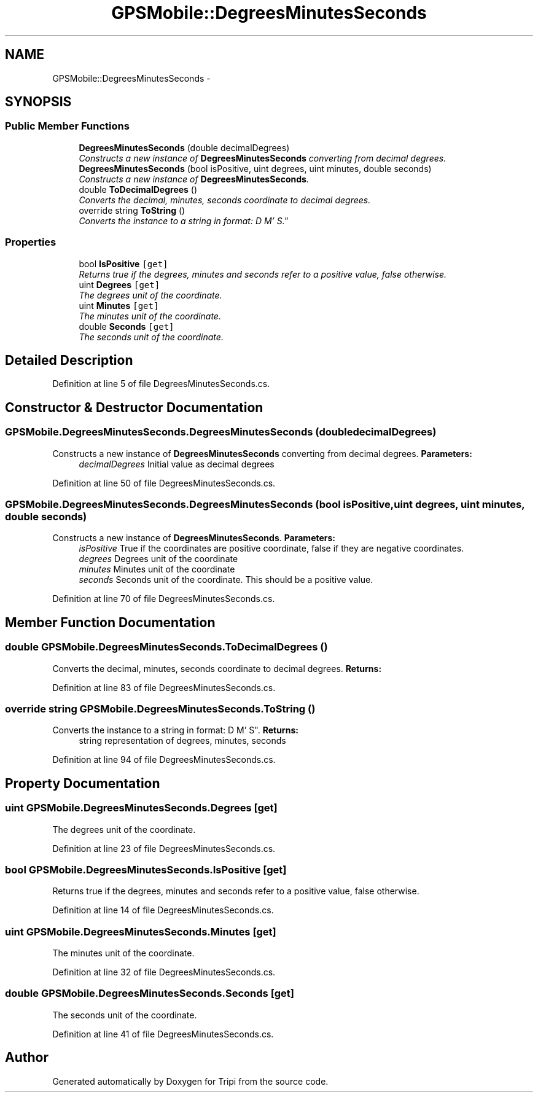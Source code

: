 .TH "GPSMobile::DegreesMinutesSeconds" 3 "18 Feb 2010" "Version revision 98" "Tripi" \" -*- nroff -*-
.ad l
.nh
.SH NAME
GPSMobile::DegreesMinutesSeconds \- 
.SH SYNOPSIS
.br
.PP
.SS "Public Member Functions"

.in +1c
.ti -1c
.RI "\fBDegreesMinutesSeconds\fP (double decimalDegrees)"
.br
.RI "\fIConstructs a new instance of \fBDegreesMinutesSeconds\fP converting from decimal degrees. \fP"
.ti -1c
.RI "\fBDegreesMinutesSeconds\fP (bool isPositive, uint degrees, uint minutes, double seconds)"
.br
.RI "\fIConstructs a new instance of \fBDegreesMinutesSeconds\fP. \fP"
.ti -1c
.RI "double \fBToDecimalDegrees\fP ()"
.br
.RI "\fIConverts the decimal, minutes, seconds coordinate to decimal degrees. \fP"
.ti -1c
.RI "override string \fBToString\fP ()"
.br
.RI "\fIConverts the instance to a string in format: D M' S". \fP"
.in -1c
.SS "Properties"

.in +1c
.ti -1c
.RI "bool \fBIsPositive\fP\fC [get]\fP"
.br
.RI "\fIReturns true if the degrees, minutes and seconds refer to a positive value, false otherwise. \fP"
.ti -1c
.RI "uint \fBDegrees\fP\fC [get]\fP"
.br
.RI "\fIThe degrees unit of the coordinate. \fP"
.ti -1c
.RI "uint \fBMinutes\fP\fC [get]\fP"
.br
.RI "\fIThe minutes unit of the coordinate. \fP"
.ti -1c
.RI "double \fBSeconds\fP\fC [get]\fP"
.br
.RI "\fIThe seconds unit of the coordinate. \fP"
.in -1c
.SH "Detailed Description"
.PP 
Definition at line 5 of file DegreesMinutesSeconds.cs.
.SH "Constructor & Destructor Documentation"
.PP 
.SS "GPSMobile.DegreesMinutesSeconds.DegreesMinutesSeconds (double decimalDegrees)"
.PP
Constructs a new instance of \fBDegreesMinutesSeconds\fP converting from decimal degrees. \fBParameters:\fP
.RS 4
\fIdecimalDegrees\fP Initial value as decimal degrees
.RE
.PP

.PP
Definition at line 50 of file DegreesMinutesSeconds.cs.
.SS "GPSMobile.DegreesMinutesSeconds.DegreesMinutesSeconds (bool isPositive, uint degrees, uint minutes, double seconds)"
.PP
Constructs a new instance of \fBDegreesMinutesSeconds\fP. \fBParameters:\fP
.RS 4
\fIisPositive\fP True if the coordinates are positive coordinate, false if they are negative coordinates.
.br
\fIdegrees\fP Degrees unit of the coordinate
.br
\fIminutes\fP Minutes unit of the coordinate
.br
\fIseconds\fP Seconds unit of the coordinate. This should be a positive value.
.RE
.PP

.PP
Definition at line 70 of file DegreesMinutesSeconds.cs.
.SH "Member Function Documentation"
.PP 
.SS "double GPSMobile.DegreesMinutesSeconds.ToDecimalDegrees ()"
.PP
Converts the decimal, minutes, seconds coordinate to decimal degrees. \fBReturns:\fP
.RS 4
.RE
.PP

.PP
Definition at line 83 of file DegreesMinutesSeconds.cs.
.SS "override string GPSMobile.DegreesMinutesSeconds.ToString ()"
.PP
Converts the instance to a string in format: D M' S". \fBReturns:\fP
.RS 4
string representation of degrees, minutes, seconds
.RE
.PP

.PP
Definition at line 94 of file DegreesMinutesSeconds.cs.
.SH "Property Documentation"
.PP 
.SS "uint GPSMobile.DegreesMinutesSeconds.Degrees\fC [get]\fP"
.PP
The degrees unit of the coordinate. 
.PP
Definition at line 23 of file DegreesMinutesSeconds.cs.
.SS "bool GPSMobile.DegreesMinutesSeconds.IsPositive\fC [get]\fP"
.PP
Returns true if the degrees, minutes and seconds refer to a positive value, false otherwise. 
.PP
Definition at line 14 of file DegreesMinutesSeconds.cs.
.SS "uint GPSMobile.DegreesMinutesSeconds.Minutes\fC [get]\fP"
.PP
The minutes unit of the coordinate. 
.PP
Definition at line 32 of file DegreesMinutesSeconds.cs.
.SS "double GPSMobile.DegreesMinutesSeconds.Seconds\fC [get]\fP"
.PP
The seconds unit of the coordinate. 
.PP
Definition at line 41 of file DegreesMinutesSeconds.cs.

.SH "Author"
.PP 
Generated automatically by Doxygen for Tripi from the source code.
